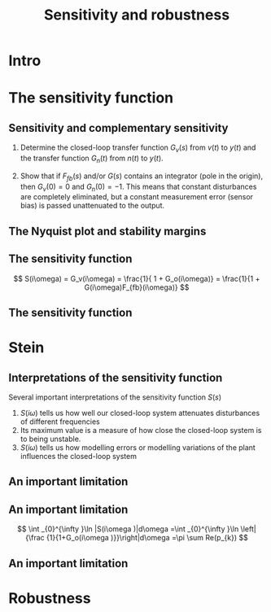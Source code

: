 #+OPTIONS: toc:nil
# #+LaTeX_CLASS: koma-article 

#+LATEX_CLASS: beamer
#+LATEX_CLASS_OPTIONS: [presentation,aspectratio=169]
#+OPTIONS: H:2
# #+BEAMER_THEME: Madrid
#+COLUMNS: %45ITEM %10BEAMER_ENV(Env) %10BEAMER_ACT(Act) %4BEAMER_COL(Col) %8BEAMER_OPT(Opt)
     
#+LaTex_HEADER: \usepackage{khpreamble}
#+LaTex_HEADER: \DeclareMathOperator{\atantwo}{atan2}
#+title: Sensitivity and robustness
# #+date: 2021-11-30

* What do I want the students to understand?			   :noexport:
  - Understand the importance and meaning of the sensitivity function

* Which activities will the students do?			   :noexport:
  1. In solution of 6.7: Draw root locus
  2. Sketch f(\omega)

* Intro


* The sensitivity function


** Sensitivity and complementary sensitivity

\small

#+BEGIN_CENTER 
 \includegraphics[width=0.8\linewidth]{../../figures/2dof-block-complete}
#+END_CENTER
#+BEAMER: \pause
 1. Determine the closed-loop transfer function $G_v(s)$ from \(v(t)\) to \(y(t)\) and the transfer function $G_n(t)$ from \(n(t)\) to \(y(t)\). 
#+BEAMER: \pause
 2. [@2] Show that if \(F_{fb}(s)\) and/or \(G(s)\) contains an integrator (pole in the origin), then \(G_v(0) = 0\) and \(G_n(0) = -1\). This means that constant disturbances are completely eliminated, but a constant measurement error (sensor bias) is passed unattenuated to the output. 

** The Nyquist plot and stability margins
#+BEGIN_CENTER 
 \includegraphics[width=0.4\linewidth]{../../figures/implane-nyquist-margins}
#+END_CENTER


** The sensitivity function
#+BEGIN_CENTER 
\includegraphics[width=0.4\linewidth]{../../figures/implane-sensitivity}
#+END_CENTER   

\[ S(i\omega) = G_v(i\omega) = \frac{1}{ 1 + G_o(i\omega)} = \frac{1}{1 + G(i\omega)F_{fb}(i\omega)} \]




** The sensitivity function

#+BEGIN_CENTER 
\includegraphics[width=0.7\linewidth]{../../figures/sensitivity-example}
#+END_CENTER   


* Propagation of modelling errors                                  :noexport:

** Propagation of modelling errors / model variations
   Our model of the plant \(G(s)\) is never exact. Consider the true system written as
   \[ G^0(s) = G(s) + \textcolor{red!80!black}{\Delta G(s)}. \]
   It is of interest to know how the modelling error \(\textcolor{red!80!black}{\Delta G(s)}\) propagates in our closed-loop system to give an error \(\textcolor{red!80!black}{\Delta G_c(s)}\)
   \[ G_c^0(s) = G_c(s) + \textcolor{red!80!black}{\Delta G_c(s)}. \]

** Propagation of modelling errors, contd
   The closed-loop system is given by
   \[ G_c = \frac{GF_{ff}}{ 1 + G F_{fb}} \]
   and so the propagation of the modelling error is
   \[ \Delta G_c = \frac{\partial G_c}{\partial G} \Delta G. \]
   We can show that 
   \[ \frac{\partial G_c}{\partial G} = S(s)\frac{G_c(s)}{G(s)} \] so
   \[ \frac{\textcolor{red!80!black}{\Delta G_c(s)}}{G_c(s)} =  S(s) \frac{\textcolor{red!80!black}{\Delta G(s)}}{G(s)}. \]

** Propagation of modelling errors, contd
   Important conclusions from 
   \[ \frac{\textcolor{red!80!black}{\Delta G_c(s)}}{G_c(s)} =  S(s) \frac{\textcolor{red!80!black}{\Delta G(s)}}{G(s)}. \]
   1. For (low) frequencies where \(S(i\omega)\) (typically) is small, modelling errors or model variations have little effect on the closed-loop system.  
   2. The sensitivity \(S(i\omega)\) is typically designed to be small for low frequencies, but it should not be too large for frequencies where there are non-negligable modelling errors.


#   3. The modelling error is typically worse for higher frequencies, so \(\Delta G(i\omega)\) is small for low freqencies and larger for higher frequencies.

* Stein

** Interpretations of the sensitivity function
   Several important interpretations of the sensitivity function \(S(s)\)
   1. \(S(i\omega)\) tells us how well our closed-loop system attenuates disturbances of different frequencies
   2. Its maximum value is a measure of how close the closed-loop system is to being unstable.
   3. \(S(i\omega)\) tells us how modelling errors or modelling variations of the plant influences the closed-loop system



** An important limitation 
#+BEGIN_CENTER 
 \includegraphics[width=0.5\linewidth]{../../figures/Stein-title.png}
#+END_CENTER


** An important limitation 
#+BEGIN_CENTER 
 \includegraphics[width=0.5\linewidth]{../../figures/stein-serious-design.png}
#+END_CENTER

\[ \int _{0}^{\infty }\ln |S(i\omega )|d\omega =\int _{0}^{\infty }\ln \left|{\frac {1}{1+G_o(i\omega )}}\right|d\omega =\pi \sum Re(p_{k}) \]

** An important limitation 
#+BEGIN_CENTER 
 \includegraphics[width=0.6\linewidth]{../../figures/sensitivity-linear.png}
#+END_CENTER
* Robustness
 

